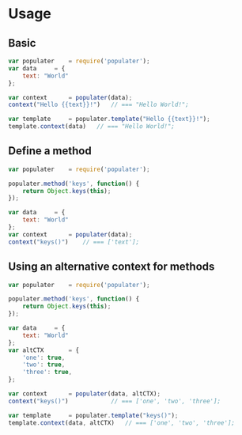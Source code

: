 
* Usage
   
** Basic


   #+BEGIN_SRC javascript
   var populater	= require('populater');
   var data		= {
       text: "World"
   };

   var context		= populater(data);
   context("Hello {{text}}!")	// === "Hello World!";

   var template		= populater.template("Hello {{text}}!");
   template.context(data)	// === "Hello World!";

   #+END_SRC


** Define a method


   #+BEGIN_SRC javascript
   var populater	= require('populater');

   populater.method('keys', function() {
       return Object.keys(this);
   });

   var data		= {
       text: "World"
   };
   var context		= populater(data);
   context("keys()")	// === ['text'];
   #+END_SRC


** Using an alternative context for methods


   #+BEGIN_SRC javascript
   var populater	= require('populater');

   populater.method('keys', function() {
       return Object.keys(this);
   });

   var data		= {
       text: "World"
   };
   var altCTX		= {
       'one': true,
       'two': true,
       'three': true,
   };

   var context		= populater(data, altCTX);
   context("keys()")			// === ['one', 'two', 'three'];

   var template		= populater.template("keys()");
   template.context(data, altCTX)	// === ['one', 'two', 'three'];
   #+END_SRC
